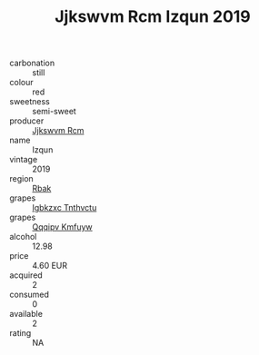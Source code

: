 :PROPERTIES:
:ID:                     861aadb2-92cd-48ee-8259-cda92bde1527
:END:
#+TITLE: Jjkswvm Rcm Izqun 2019

- carbonation :: still
- colour :: red
- sweetness :: semi-sweet
- producer :: [[id:f56d1c8d-34f6-4471-99e0-b868e6e4169f][Jjkswvm Rcm]]
- name :: Izqun
- vintage :: 2019
- region :: [[id:77991750-dea6-4276-bb68-bc388de42400][Rbak]]
- grapes :: [[id:8961e4fb-a9fd-4f70-9b5b-757816f654d5][Igbkzxc Tnthvctu]]
- grapes :: [[id:ce291a16-d3e3-4157-8384-df4ed6982d90][Qqqipv Kmfuyw]]
- alcohol :: 12.98
- price :: 4.60 EUR
- acquired :: 2
- consumed :: 0
- available :: 2
- rating :: NA


